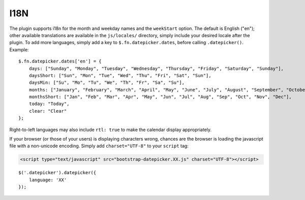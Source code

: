 I18N
====

The plugin supports i18n for the month and weekday names and the ``weekStart`` option.  The default is English ("en"); other available translations are available in the ``js/locales/`` directory, simply include your desired locale after the plugin.  To add more languages, simply add a key to ``$.fn.datepicker.dates``, before calling ``.datepicker()``.  Example::

    $.fn.datepicker.dates['en'] = {
        days: ["Sunday", "Monday", "Tuesday", "Wednesday", "Thursday", "Friday", "Saturday", "Sunday"],
        daysShort: ["Sun", "Mon", "Tue", "Wed", "Thu", "Fri", "Sat", "Sun"],
        daysMin: ["Su", "Mo", "Tu", "We", "Th", "Fr", "Sa", "Su"],
        months: ["January", "February", "March", "April", "May", "June", "July", "August", "September", "October", "November", "December"],
        monthsShort: ["Jan", "Feb", "Mar", "Apr", "May", "Jun", "Jul", "Aug", "Sep", "Oct", "Nov", "Dec"],
        today: "Today",
        clear: "Clear"
    };

Right-to-left languages may also include ``rtl: true`` to make the calendar display appropriately.

If your browser (or those of your users) is displaying characters wrong, chances are the browser is loading the javascript file with a non-unicode encoding.  Simply add ``charset="UTF-8"`` to your ``script`` tag:

.. code-block:: html

    <script type="text/javascript" src="bootstrap-datepicker.XX.js" charset="UTF-8"></script>

::

    $('.datepicker').datepicker({
        language: 'XX'
    });
